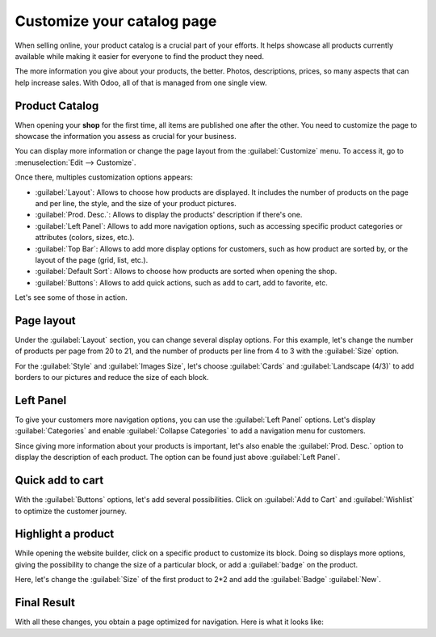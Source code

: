 ===========================
Customize your catalog page
===========================

When selling online, your product catalog is a crucial part of your efforts. It helps
showcase all products currently available while making it easier for everyone to find the product
they need.

The more information you give about your products, the better. Photos, descriptions, prices, so many
aspects that can help increase sales. With Odoo, all of that is managed from one single view.

.. _ecommerce/started/catalog/catalog:

Product Catalog
===============

When opening your **shop** for the first time, all items are published one after the other. You need
to customize the page to showcase the information you assess as crucial for your business.

.. image:: catalog/shop-overview.png
   :align: center
   :alt: Overview of the catalog page without any customization nor navigation options.

You can display more information or change the page layout from the :guilabel:`Customize`
menu. To access it, go to :menuselection:`Edit --> Customize`.

Once there, multiples customization options appears:

- :guilabel:`Layout`: Allows to choose how products are displayed. It includes the number of
  products on the   page and per line, the style, and the size of your product pictures.
- :guilabel:`Prod. Desc.`: Allows to display the products' description if there's one.
- :guilabel:`Left Panel`: Allows to add more navigation options, such as accessing specific product
  categories or attributes (colors, sizes, etc.).
- :guilabel:`Top Bar`: Allows to add more display options for customers, such as how product are
  sorted by, or the layout of the page (grid, list, etc.).
- :guilabel:`Default Sort`: Allows to choose how products are sorted when opening the shop.
- :guilabel:`Buttons`: Allows to add quick actions, such as add to cart, add to favorite, etc.

Let's see some of those in action.

.. _ecommerce/started/catalog/layout:

Page layout
===========

Under the :guilabel:`Layout` section, you can change several display options. For this example,
let's change the number of products per page from 20 to 21, and the number of products per line
from 4 to 3 with the :guilabel:`Size` option.

For the :guilabel:`Style` and :guilabel:`Images Size`, let's choose :guilabel:`Cards` and
:guilabel:`Landscape (4/3)` to add borders to our pictures and reduce the size of each block.

.. _ecommerce/started/catalog/panel:

Left Panel
==========

To give your customers more navigation options, you can use the :guilabel:`Left Panel` options.
Let's display :guilabel:`Categories` and enable :guilabel:`Collapse Categories` to add a navigation
menu for customers.

Since giving more information about your products is important, let's also enable the
:guilabel:`Prod. Desc.` option to display the description of each product. The option can be found
just above :guilabel:`Left Panel`.

.. _ecommerce/started/catalog/cart:

Quick add to cart
=================

With the :guilabel:`Buttons` options, let's add several possibilities. Click on
:guilabel:`Add to Cart` and :guilabel:`Wishlist` to optimize the customer journey.

.. _ecommerce/started/catalog/highlight:

Highlight a product
===================

While opening the website builder, click on a specific product to customize its block.
Doing so displays more options, giving the possibility to change the size of a particular block,
or add a :guilabel:`badge` on the product.

Here, let's change the :guilabel:`Size` of the first product to 2*2 and add the :guilabel:`Badge`
:guilabel:`New`.

Final Result
============

With all these changes, you obtain a page optimized for navigation. Here is what it looks like:



.. seealso::
   - `Design Your First Page <https://www.odoo.com/slides/slide/design-your-first-web-page-1667>`_
